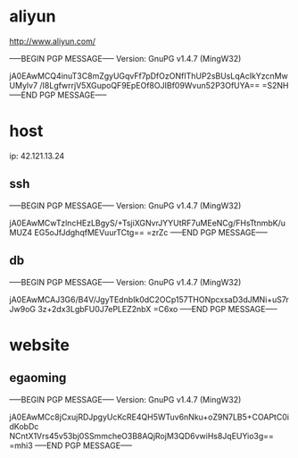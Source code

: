 * aliyun
http://www.aliyun.com/

-----BEGIN PGP MESSAGE-----
Version: GnuPG v1.4.7 (MingW32)

jA0EAwMCQ4inuT3C8mZgyUGqvFf7pDfOzONfIThUP2sBUsLqAcIkYzcnMwUMylv7
/I8LgfwrrjV5XGupoQF9EpEOf8OJIBf09Wvun52P3OfUYA==
=S2NH
-----END PGP MESSAGE-----


* host
ip: 42.121.13.24

** ssh
-----BEGIN PGP MESSAGE-----
Version: GnuPG v1.4.7 (MingW32)

jA0EAwMCwTzlncHEzLBgyS/+TsjiXGNvrJYYUtRF7uMEeNCg/FHsTtnmbK/uMUZ4
EG5oJfJdghqfMEVuurTCtg==
=zrZc
-----END PGP MESSAGE-----

** db
-----BEGIN PGP MESSAGE-----
Version: GnuPG v1.4.7 (MingW32)

jA0EAwMCAJ3G6/B4V/JgyTEdnbIk0dC2OCp157THONpcxsaD3dJMNi+uS7rJw9oG
3z+2dx3LgbFU0J7ePLEZ2nbX
=C6xo
-----END PGP MESSAGE-----


* website
** egaoming 
-----BEGIN PGP MESSAGE-----
Version: GnuPG v1.4.7 (MingW32)

jA0EAwMCc8jCxujRDJpgyUcKcRE4QH5WTuv6nNku+oZ9N7LB5+COAPtC0idKobDc
NCntX1Vrs45v53bj0SSmmcheO3B8AQjRojM3QD6vwiHs8JqEUYio3g==
=mhi3
-----END PGP MESSAGE-----
